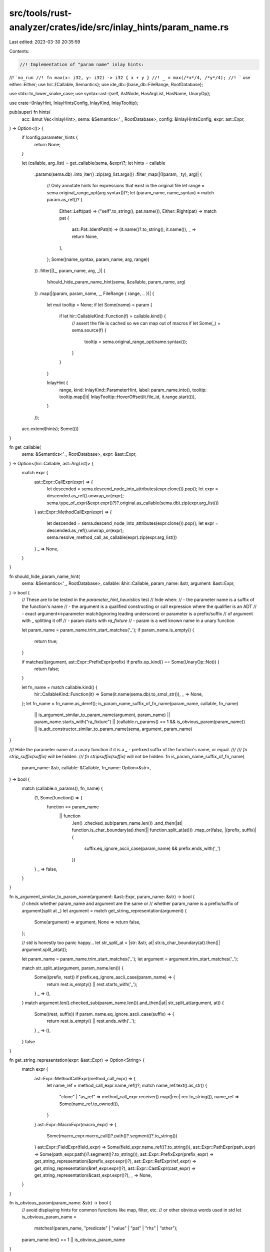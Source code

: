 src/tools/rust-analyzer/crates/ide/src/inlay_hints/param_name.rs
================================================================

Last edited: 2023-03-30 20:35:59

Contents:

.. code-block:: rs

    //! Implementation of "param name" inlay hints:
//! ```no_run
//! fn max(x: i32, y: i32) -> i32 { x + y }
//! _ = max(/*x*/4, /*y*/4);
//! ```
use either::Either;
use hir::{Callable, Semantics};
use ide_db::{base_db::FileRange, RootDatabase};

use stdx::to_lower_snake_case;
use syntax::ast::{self, AstNode, HasArgList, HasName, UnaryOp};

use crate::{InlayHint, InlayHintsConfig, InlayKind, InlayTooltip};

pub(super) fn hints(
    acc: &mut Vec<InlayHint>,
    sema: &Semantics<'_, RootDatabase>,
    config: &InlayHintsConfig,
    expr: ast::Expr,
) -> Option<()> {
    if !config.parameter_hints {
        return None;
    }

    let (callable, arg_list) = get_callable(sema, &expr)?;
    let hints = callable
        .params(sema.db)
        .into_iter()
        .zip(arg_list.args())
        .filter_map(|((param, _ty), arg)| {
            // Only annotate hints for expressions that exist in the original file
            let range = sema.original_range_opt(arg.syntax())?;
            let (param_name, name_syntax) = match param.as_ref()? {
                Either::Left(pat) => ("self".to_string(), pat.name()),
                Either::Right(pat) => match pat {
                    ast::Pat::IdentPat(it) => (it.name()?.to_string(), it.name()),
                    _ => return None,
                },
            };
            Some((name_syntax, param_name, arg, range))
        })
        .filter(|(_, param_name, arg, _)| {
            !should_hide_param_name_hint(sema, &callable, param_name, arg)
        })
        .map(|(param, param_name, _, FileRange { range, .. })| {
            let mut tooltip = None;
            if let Some(name) = param {
                if let hir::CallableKind::Function(f) = callable.kind() {
                    // assert the file is cached so we can map out of macros
                    if let Some(_) = sema.source(f) {
                        tooltip = sema.original_range_opt(name.syntax());
                    }
                }
            }

            InlayHint {
                range,
                kind: InlayKind::ParameterHint,
                label: param_name.into(),
                tooltip: tooltip.map(|it| InlayTooltip::HoverOffset(it.file_id, it.range.start())),
            }
        });

    acc.extend(hints);
    Some(())
}

fn get_callable(
    sema: &Semantics<'_, RootDatabase>,
    expr: &ast::Expr,
) -> Option<(hir::Callable, ast::ArgList)> {
    match expr {
        ast::Expr::CallExpr(expr) => {
            let descended = sema.descend_node_into_attributes(expr.clone()).pop();
            let expr = descended.as_ref().unwrap_or(expr);
            sema.type_of_expr(&expr.expr()?)?.original.as_callable(sema.db).zip(expr.arg_list())
        }
        ast::Expr::MethodCallExpr(expr) => {
            let descended = sema.descend_node_into_attributes(expr.clone()).pop();
            let expr = descended.as_ref().unwrap_or(expr);
            sema.resolve_method_call_as_callable(expr).zip(expr.arg_list())
        }
        _ => None,
    }
}

fn should_hide_param_name_hint(
    sema: &Semantics<'_, RootDatabase>,
    callable: &hir::Callable,
    param_name: &str,
    argument: &ast::Expr,
) -> bool {
    // These are to be tested in the `parameter_hint_heuristics` test
    // hide when:
    // - the parameter name is a suffix of the function's name
    // - the argument is a qualified constructing or call expression where the qualifier is an ADT
    // - exact argument<->parameter match(ignoring leading underscore) or parameter is a prefix/suffix
    //   of argument with _ splitting it off
    // - param starts with `ra_fixture`
    // - param is a well known name in a unary function

    let param_name = param_name.trim_start_matches('_');
    if param_name.is_empty() {
        return true;
    }

    if matches!(argument, ast::Expr::PrefixExpr(prefix) if prefix.op_kind() == Some(UnaryOp::Not)) {
        return false;
    }

    let fn_name = match callable.kind() {
        hir::CallableKind::Function(it) => Some(it.name(sema.db).to_smol_str()),
        _ => None,
    };
    let fn_name = fn_name.as_deref();
    is_param_name_suffix_of_fn_name(param_name, callable, fn_name)
        || is_argument_similar_to_param_name(argument, param_name)
        || param_name.starts_with("ra_fixture")
        || (callable.n_params() == 1 && is_obvious_param(param_name))
        || is_adt_constructor_similar_to_param_name(sema, argument, param_name)
}

/// Hide the parameter name of a unary function if it is a `_` - prefixed suffix of the function's name, or equal.
///
/// `fn strip_suffix(suffix)` will be hidden.
/// `fn stripsuffix(suffix)` will not be hidden.
fn is_param_name_suffix_of_fn_name(
    param_name: &str,
    callable: &Callable,
    fn_name: Option<&str>,
) -> bool {
    match (callable.n_params(), fn_name) {
        (1, Some(function)) => {
            function == param_name
                || function
                    .len()
                    .checked_sub(param_name.len())
                    .and_then(|at| function.is_char_boundary(at).then(|| function.split_at(at)))
                    .map_or(false, |(prefix, suffix)| {
                        suffix.eq_ignore_ascii_case(param_name) && prefix.ends_with('_')
                    })
        }
        _ => false,
    }
}

fn is_argument_similar_to_param_name(argument: &ast::Expr, param_name: &str) -> bool {
    // check whether param_name and argument are the same or
    // whether param_name is a prefix/suffix of argument(split at `_`)
    let argument = match get_string_representation(argument) {
        Some(argument) => argument,
        None => return false,
    };

    // std is honestly too panic happy...
    let str_split_at = |str: &str, at| str.is_char_boundary(at).then(|| argument.split_at(at));

    let param_name = param_name.trim_start_matches('_');
    let argument = argument.trim_start_matches('_');

    match str_split_at(argument, param_name.len()) {
        Some((prefix, rest)) if prefix.eq_ignore_ascii_case(param_name) => {
            return rest.is_empty() || rest.starts_with('_');
        }
        _ => (),
    }
    match argument.len().checked_sub(param_name.len()).and_then(|at| str_split_at(argument, at)) {
        Some((rest, suffix)) if param_name.eq_ignore_ascii_case(suffix) => {
            return rest.is_empty() || rest.ends_with('_');
        }
        _ => (),
    }
    false
}

fn get_string_representation(expr: &ast::Expr) -> Option<String> {
    match expr {
        ast::Expr::MethodCallExpr(method_call_expr) => {
            let name_ref = method_call_expr.name_ref()?;
            match name_ref.text().as_str() {
                "clone" | "as_ref" => method_call_expr.receiver().map(|rec| rec.to_string()),
                name_ref => Some(name_ref.to_owned()),
            }
        }
        ast::Expr::MacroExpr(macro_expr) => {
            Some(macro_expr.macro_call()?.path()?.segment()?.to_string())
        }
        ast::Expr::FieldExpr(field_expr) => Some(field_expr.name_ref()?.to_string()),
        ast::Expr::PathExpr(path_expr) => Some(path_expr.path()?.segment()?.to_string()),
        ast::Expr::PrefixExpr(prefix_expr) => get_string_representation(&prefix_expr.expr()?),
        ast::Expr::RefExpr(ref_expr) => get_string_representation(&ref_expr.expr()?),
        ast::Expr::CastExpr(cast_expr) => get_string_representation(&cast_expr.expr()?),
        _ => None,
    }
}

fn is_obvious_param(param_name: &str) -> bool {
    // avoid displaying hints for common functions like map, filter, etc.
    // or other obvious words used in std
    let is_obvious_param_name =
        matches!(param_name, "predicate" | "value" | "pat" | "rhs" | "other");
    param_name.len() == 1 || is_obvious_param_name
}

fn is_adt_constructor_similar_to_param_name(
    sema: &Semantics<'_, RootDatabase>,
    argument: &ast::Expr,
    param_name: &str,
) -> bool {
    let path = match argument {
        ast::Expr::CallExpr(c) => c.expr().and_then(|e| match e {
            ast::Expr::PathExpr(p) => p.path(),
            _ => None,
        }),
        ast::Expr::PathExpr(p) => p.path(),
        ast::Expr::RecordExpr(r) => r.path(),
        _ => return false,
    };
    let path = match path {
        Some(it) => it,
        None => return false,
    };
    (|| match sema.resolve_path(&path)? {
        hir::PathResolution::Def(hir::ModuleDef::Adt(_)) => {
            Some(to_lower_snake_case(&path.segment()?.name_ref()?.text()) == param_name)
        }
        hir::PathResolution::Def(hir::ModuleDef::Function(_) | hir::ModuleDef::Variant(_)) => {
            if to_lower_snake_case(&path.segment()?.name_ref()?.text()) == param_name {
                return Some(true);
            }
            let qual = path.qualifier()?;
            match sema.resolve_path(&qual)? {
                hir::PathResolution::Def(hir::ModuleDef::Adt(_)) => {
                    Some(to_lower_snake_case(&qual.segment()?.name_ref()?.text()) == param_name)
                }
                _ => None,
            }
        }
        _ => None,
    })()
    .unwrap_or(false)
}

#[cfg(test)]
mod tests {
    use crate::{
        inlay_hints::tests::{check_with_config, DISABLED_CONFIG},
        InlayHintsConfig,
    };

    #[track_caller]
    fn check_params(ra_fixture: &str) {
        check_with_config(
            InlayHintsConfig { parameter_hints: true, ..DISABLED_CONFIG },
            ra_fixture,
        );
    }

    #[test]
    fn param_hints_only() {
        check_params(
            r#"
fn foo(a: i32, b: i32) -> i32 { a + b }
fn main() {
    let _x = foo(
        4,
      //^ a
        4,
      //^ b
    );
}"#,
        );
    }

    #[test]
    fn param_hints_on_closure() {
        check_params(
            r#"
fn main() {
    let clo = |a: u8, b: u8| a + b;
    clo(
        1,
      //^ a
        2,
      //^ b
    );
}
            "#,
        );
    }

    #[test]
    fn param_name_similar_to_fn_name_still_hints() {
        check_params(
            r#"
fn max(x: i32, y: i32) -> i32 { x + y }
fn main() {
    let _x = max(
        4,
      //^ x
        4,
      //^ y
    );
}"#,
        );
    }

    #[test]
    fn param_name_similar_to_fn_name() {
        check_params(
            r#"
fn param_with_underscore(with_underscore: i32) -> i32 { with_underscore }
fn main() {
    let _x = param_with_underscore(
        4,
    );
}"#,
        );
        check_params(
            r#"
fn param_with_underscore(underscore: i32) -> i32 { underscore }
fn main() {
    let _x = param_with_underscore(
        4,
    );
}"#,
        );
    }

    #[test]
    fn param_name_same_as_fn_name() {
        check_params(
            r#"
fn foo(foo: i32) -> i32 { foo }
fn main() {
    let _x = foo(
        4,
    );
}"#,
        );
    }

    #[test]
    fn never_hide_param_when_multiple_params() {
        check_params(
            r#"
fn foo(foo: i32, bar: i32) -> i32 { bar + baz }
fn main() {
    let _x = foo(
        4,
      //^ foo
        8,
      //^ bar
    );
}"#,
        );
    }

    #[test]
    fn param_hints_look_through_as_ref_and_clone() {
        check_params(
            r#"
fn foo(bar: i32, baz: f32) {}

fn main() {
    let bar = 3;
    let baz = &"baz";
    let fez = 1.0;
    foo(bar.clone(), bar.clone());
                   //^^^^^^^^^^^ baz
    foo(bar.as_ref(), bar.as_ref());
                    //^^^^^^^^^^^^ baz
}
"#,
        );
    }

    #[test]
    fn self_param_hints() {
        check_params(
            r#"
struct Foo;

impl Foo {
    fn foo(self: Self) {}
    fn bar(self: &Self) {}
}

fn main() {
    Foo::foo(Foo);
           //^^^ self
    Foo::bar(&Foo);
           //^^^^ self
}
"#,
        )
    }

    #[test]
    fn param_name_hints_show_for_literals() {
        check_params(
            r#"pub fn test(a: i32, b: i32) -> [i32; 2] { [a, b] }
fn main() {
    test(
        0xa_b,
      //^^^^^ a
        0xa_b,
      //^^^^^ b
    );
}"#,
        )
    }

    #[test]
    fn function_call_parameter_hint() {
        check_params(
            r#"
//- minicore: option
struct FileId {}
struct SmolStr {}

struct TextRange {}
struct SyntaxKind {}
struct NavigationTarget {}

struct Test {}

impl Test {
    fn method(&self, mut param: i32) -> i32 { param * 2 }

    fn from_syntax(
        file_id: FileId,
        name: SmolStr,
        focus_range: Option<TextRange>,
        full_range: TextRange,
        kind: SyntaxKind,
        docs: Option<String>,
    ) -> NavigationTarget {
        NavigationTarget {}
    }
}

fn test_func(mut foo: i32, bar: i32, msg: &str, _: i32, last: i32) -> i32 {
    foo + bar
}

fn main() {
    let not_literal = 1;
    let _: i32 = test_func(1,    2,      "hello", 3,  not_literal);
                         //^ foo ^ bar   ^^^^^^^ msg  ^^^^^^^^^^^ last
    let t: Test = Test {};
    t.method(123);
           //^^^ param
    Test::method(&t,      3456);
               //^^ self  ^^^^ param
    Test::from_syntax(
        FileId {},
        "impl".into(),
      //^^^^^^^^^^^^^ name
        None,
      //^^^^ focus_range
        TextRange {},
      //^^^^^^^^^^^^ full_range
        SyntaxKind {},
      //^^^^^^^^^^^^^ kind
        None,
      //^^^^ docs
    );
}"#,
        );
    }

    #[test]
    fn parameter_hint_heuristics() {
        check_params(
            r#"
fn check(ra_fixture_thing: &str) {}

fn map(f: i32) {}
fn filter(predicate: i32) {}

fn strip_suffix(suffix: &str) {}
fn stripsuffix(suffix: &str) {}
fn same(same: u32) {}
fn same2(_same2: u32) {}

fn enum_matches_param_name(completion_kind: CompletionKind) {}

fn foo(param: u32) {}
fn bar(param_eter: u32) {}

enum CompletionKind {
    Keyword,
}

fn non_ident_pat((a, b): (u32, u32)) {}

fn main() {
    const PARAM: u32 = 0;
    foo(PARAM);
    foo(!PARAM);
     // ^^^^^^ param
    check("");

    map(0);
    filter(0);

    strip_suffix("");
    stripsuffix("");
              //^^ suffix
    same(0);
    same2(0);

    enum_matches_param_name(CompletionKind::Keyword);

    let param = 0;
    foo(param);
    foo(param as _);
    let param_end = 0;
    foo(param_end);
    let start_param = 0;
    foo(start_param);
    let param2 = 0;
    foo(param2);
      //^^^^^^ param

    macro_rules! param {
        () => {};
    };
    foo(param!());

    let param_eter = 0;
    bar(param_eter);
    let param_eter_end = 0;
    bar(param_eter_end);
    let start_param_eter = 0;
    bar(start_param_eter);
    let param_eter2 = 0;
    bar(param_eter2);
      //^^^^^^^^^^^ param_eter

    non_ident_pat((0, 0));
}"#,
        );
    }
}


